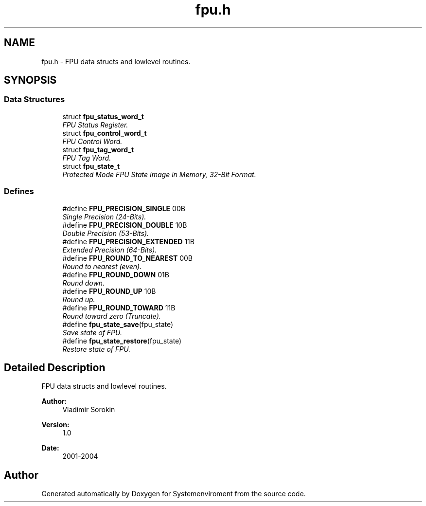 .TH "fpu.h" 3 "29 Jul 2004" "Systemenviroment" \" -*- nroff -*-
.ad l
.nh
.SH NAME
fpu.h \- FPU data structs and lowlevel routines.  

.SH SYNOPSIS
.br
.PP
.SS "Data Structures"

.in +1c
.ti -1c
.RI "struct \fBfpu_status_word_t\fP"
.br
.RI "\fIFPU Status Register. \fP"
.ti -1c
.RI "struct \fBfpu_control_word_t\fP"
.br
.RI "\fIFPU Control Word. \fP"
.ti -1c
.RI "struct \fBfpu_tag_word_t\fP"
.br
.RI "\fIFPU Tag Word. \fP"
.ti -1c
.RI "struct \fBfpu_state_t\fP"
.br
.RI "\fIProtected Mode FPU State Image in Memory, 32-Bit Format. \fP"
.in -1c
.SS "Defines"

.in +1c
.ti -1c
.RI "#define \fBFPU_PRECISION_SINGLE\fP   00B"
.br
.RI "\fISingle Precision (24-Bits). \fP"
.ti -1c
.RI "#define \fBFPU_PRECISION_DOUBLE\fP   10B"
.br
.RI "\fIDouble Precision (53-Bits). \fP"
.ti -1c
.RI "#define \fBFPU_PRECISION_EXTENDED\fP   11B"
.br
.RI "\fIExtended Precision (64-Bits). \fP"
.ti -1c
.RI "#define \fBFPU_ROUND_TO_NEAREST\fP   00B"
.br
.RI "\fIRound to nearest (even). \fP"
.ti -1c
.RI "#define \fBFPU_ROUND_DOWN\fP   01B"
.br
.RI "\fIRound down. \fP"
.ti -1c
.RI "#define \fBFPU_ROUND_UP\fP   10B"
.br
.RI "\fIRound up. \fP"
.ti -1c
.RI "#define \fBFPU_ROUND_TOWARD\fP   11B"
.br
.RI "\fIRound toward zero (Truncate). \fP"
.ti -1c
.RI "#define \fBfpu_state_save\fP(fpu_state)"
.br
.RI "\fISave state of FPU. \fP"
.ti -1c
.RI "#define \fBfpu_state_restore\fP(fpu_state)"
.br
.RI "\fIRestore state of FPU. \fP"
.in -1c
.SH "Detailed Description"
.PP 
FPU data structs and lowlevel routines. 

\fBAuthor:\fP
.RS 4
Vladimir Sorokin 
.RE
.PP
\fBVersion:\fP
.RS 4
1.0 
.RE
.PP
\fBDate:\fP
.RS 4
2001-2004
.RE
.PP

.SH "Author"
.PP 
Generated automatically by Doxygen for Systemenviroment from the source code.
